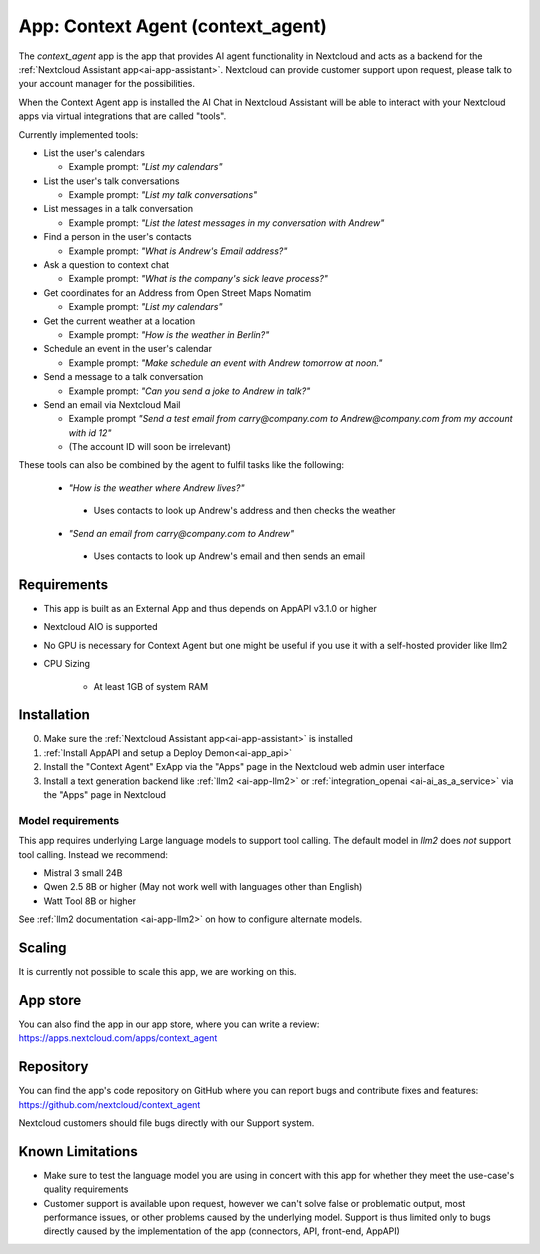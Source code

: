==================================
App: Context Agent (context_agent)
==================================

.. _ai-app-context_agent:

The *context_agent* app is the app that provides AI agent functionality in Nextcloud and acts as a backend for the :ref:`Nextcloud Assistant app<ai-app-assistant>`. Nextcloud can provide customer support upon request, please talk to your account manager for the possibilities.

When the Context Agent app is installed the AI Chat in Nextcloud Assistant will be able to interact with your Nextcloud apps via virtual integrations that are called "tools".

Currently implemented tools:

* List the user's calendars

  * Example prompt: *"List my calendars"*

* List the user's talk conversations

  * Example prompt: *"List my talk conversations"*

* List messages in a talk conversation

  * Example prompt: *"List the latest messages in my conversation with Andrew"*

* Find a person in the user's contacts

  * Example prompt: *"What is Andrew's Email address?"*

* Ask a question to context chat

  * Example prompt: *"What is the company's sick leave process?"*

* Get coordinates for an Address from Open Street Maps Nomatim

  * Example prompt: *"List my calendars"*

* Get the current weather at a location

  * Example prompt: *"How is the weather in Berlin?"*

* Schedule an event in the user's calendar

  * Example prompt: *"Make schedule an event with Andrew tomorrow at noon."*

* Send a message to a talk conversation

  * Example prompt: *"Can you send a joke to Andrew in talk?"*

* Send an email via Nextcloud Mail

  * Example prompt *"Send a test email from carry@company.com to Andrew@company.com from my account with id 12"*
  * (The account ID will soon be irrelevant)

These tools can also be combined by the agent to fulfil tasks like the following:

 * *"How is the weather where Andrew lives?"*

  * Uses contacts to look up Andrew's address and then checks the weather

 * *"Send an email from carry@company.com to Andrew"*

  * Uses contacts to look up Andrew's email and then sends an email

Requirements
------------

* This app is built as an External App and thus depends on AppAPI v3.1.0 or higher
* Nextcloud AIO is supported
* No GPU is necessary for Context Agent but one might be useful if you use it with a self-hosted provider like llm2

* CPU Sizing

   * At least 1GB of system RAM

Installation
------------

0. Make sure the :ref:`Nextcloud Assistant app<ai-app-assistant>` is installed
1. :ref:`Install AppAPI and setup a Deploy Demon<ai-app_api>`
2. Install the "Context Agent" ExApp via the "Apps" page in the Nextcloud web admin user interface
3. Install a text generation backend like :ref:`llm2 <ai-app-llm2>` or :ref:`integration_openai <ai-ai_as_a_service>` via the "Apps" page in Nextcloud


Model requirements
~~~~~~~~~~~~~~~~~~

This app requires underlying Large language models to support tool calling. The default model in *llm2* does *not* support tool calling. Instead we recommend:

* Mistral 3 small 24B
* Qwen 2.5 8B or higher (May not work well with languages other than English)
* Watt Tool 8B or higher

See :ref:`llm2 documentation <ai-app-llm2>` on how to configure alternate models.

Scaling
-------

It is currently not possible to scale this app, we are working on this.

App store
---------

You can also find the app in our app store, where you can write a review: `<https://apps.nextcloud.com/apps/context_agent>`_

Repository
----------

You can find the app's code repository on GitHub where you can report bugs and contribute fixes and features: `<https://github.com/nextcloud/context_agent>`_

Nextcloud customers should file bugs directly with our Support system.

Known Limitations
-----------------
* Make sure to test the language model you are using in concert with this app for whether they meet the use-case's quality requirements
* Customer support is available upon request, however we can't solve false or problematic output, most performance issues, or other problems caused by the underlying model. Support is thus limited only to bugs directly caused by the implementation of the app (connectors, API, front-end, AppAPI)